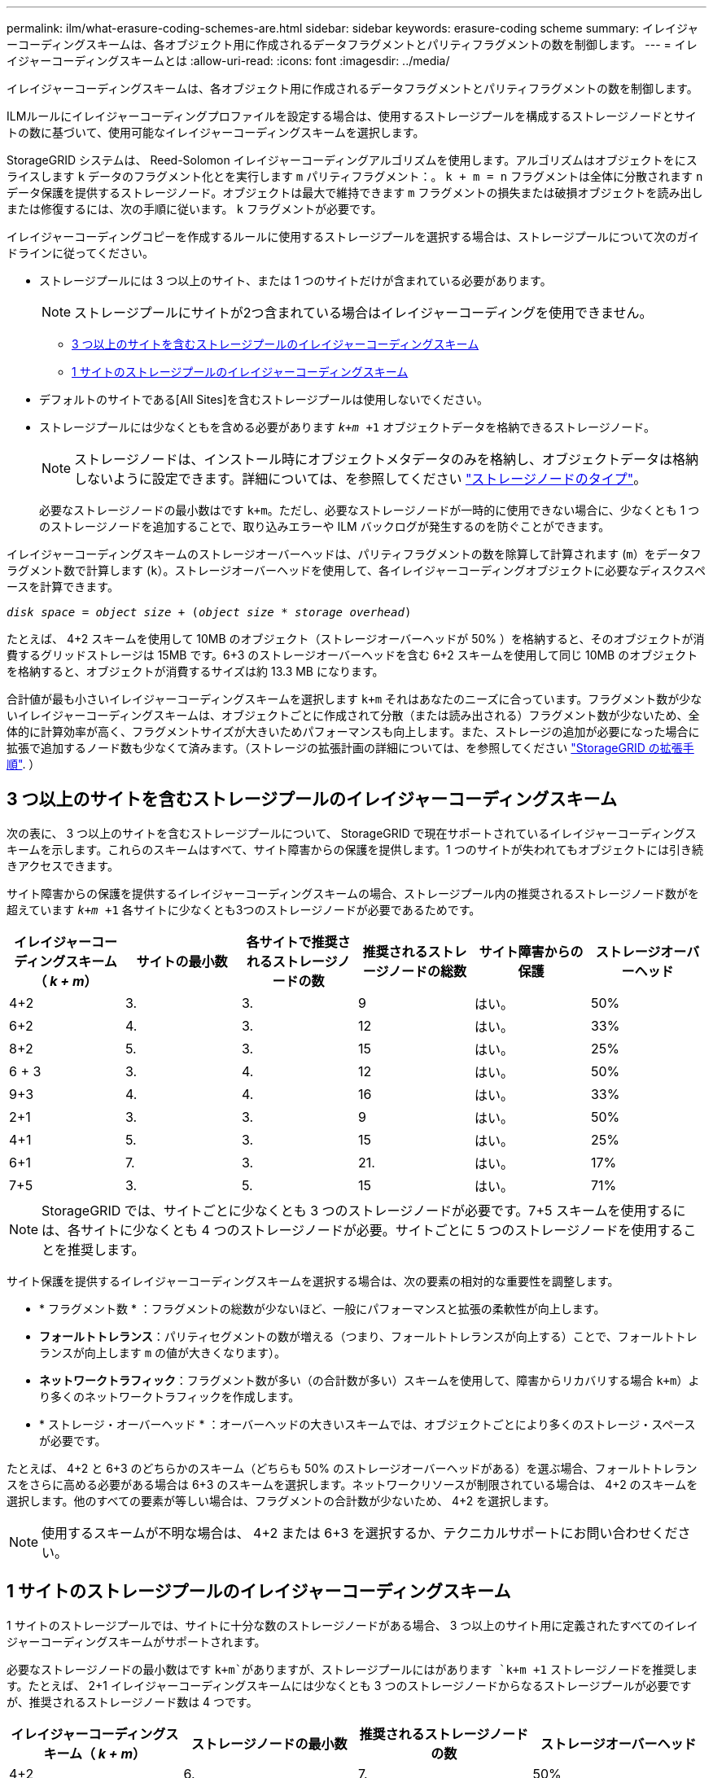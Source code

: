 ---
permalink: ilm/what-erasure-coding-schemes-are.html 
sidebar: sidebar 
keywords: erasure-coding scheme 
summary: イレイジャーコーディングスキームは、各オブジェクト用に作成されるデータフラグメントとパリティフラグメントの数を制御します。 
---
= イレイジャーコーディングスキームとは
:allow-uri-read: 
:icons: font
:imagesdir: ../media/


[role="lead"]
イレイジャーコーディングスキームは、各オブジェクト用に作成されるデータフラグメントとパリティフラグメントの数を制御します。

ILMルールにイレイジャーコーディングプロファイルを設定する場合は、使用するストレージプールを構成するストレージノードとサイトの数に基づいて、使用可能なイレイジャーコーディングスキームを選択します。

StorageGRID システムは、 Reed-Solomon イレイジャーコーディングアルゴリズムを使用します。アルゴリズムはオブジェクトをにスライスします `k` データのフラグメント化とを実行します `m` パリティフラグメント：。 `k + m = n` フラグメントは全体に分散されます `n` データ保護を提供するストレージノード。オブジェクトは最大で維持できます `m` フラグメントの損失または破損オブジェクトを読み出しまたは修復するには、次の手順に従います。 `k` フラグメントが必要です。

イレイジャーコーディングコピーを作成するルールに使用するストレージプールを選択する場合は、ストレージプールについて次のガイドラインに従ってください。

* ストレージプールには 3 つ以上のサイト、または 1 つのサイトだけが含まれている必要があります。
+

NOTE: ストレージプールにサイトが2つ含まれている場合はイレイジャーコーディングを使用できません。

+
** <<3 つ以上のサイトを含むストレージプールのイレイジャーコーディングスキーム,3 つ以上のサイトを含むストレージプールのイレイジャーコーディングスキーム>>
** <<1 サイトのストレージプールのイレイジャーコーディングスキーム,1 サイトのストレージプールのイレイジャーコーディングスキーム>>


* デフォルトのサイトである[All Sites]を含むストレージプールは使用しないでください。
* ストレージプールには少なくともを含める必要があります `_k+m_ +1` オブジェクトデータを格納できるストレージノード。
+

NOTE: ストレージノードは、インストール時にオブジェクトメタデータのみを格納し、オブジェクトデータは格納しないように設定できます。詳細については、を参照してください link:../primer/what-storage-node-is.html#types-of-storage-nodes["ストレージノードのタイプ"]。

+
必要なストレージノードの最小数はです `k+m`。ただし、必要なストレージノードが一時的に使用できない場合に、少なくとも 1 つのストレージノードを追加することで、取り込みエラーや ILM バックログが発生するのを防ぐことができます。



イレイジャーコーディングスキームのストレージオーバーヘッドは、パリティフラグメントの数を除算して計算されます (`m`）をデータフラグメント数で計算します (`k`）。ストレージオーバーヘッドを使用して、各イレイジャーコーディングオブジェクトに必要なディスクスペースを計算できます。

`_disk space_ = _object size_ + (_object size_ * _storage overhead_)`

たとえば、 4+2 スキームを使用して 10MB のオブジェクト（ストレージオーバーヘッドが 50% ）を格納すると、そのオブジェクトが消費するグリッドストレージは 15MB です。6+3 のストレージオーバーヘッドを含む 6+2 スキームを使用して同じ 10MB のオブジェクトを格納すると、オブジェクトが消費するサイズは約 13.3 MB になります。

合計値が最も小さいイレイジャーコーディングスキームを選択します `k+m` それはあなたのニーズに合っています。フラグメント数が少ないイレイジャーコーディングスキームは、オブジェクトごとに作成されて分散（または読み出される）フラグメント数が少ないため、全体的に計算効率が高く、フラグメントサイズが大きいためパフォーマンスも向上します。また、ストレージの追加が必要になった場合に拡張で追加するノード数も少なくて済みます。（ストレージの拡張計画の詳細については、を参照してください link:../expand/index.html["StorageGRID の拡張手順"]. ）



== 3 つ以上のサイトを含むストレージプールのイレイジャーコーディングスキーム

次の表に、 3 つ以上のサイトを含むストレージプールについて、 StorageGRID で現在サポートされているイレイジャーコーディングスキームを示します。これらのスキームはすべて、サイト障害からの保護を提供します。1 つのサイトが失われてもオブジェクトには引き続きアクセスできます。

サイト障害からの保護を提供するイレイジャーコーディングスキームの場合、ストレージプール内の推奨されるストレージノード数がを超えています `_k+m_ +1` 各サイトに少なくとも3つのストレージノードが必要であるためです。

[cols="1a,1a,1a,1a,1a,1a"]
|===
| イレイジャーコーディングスキーム（ _k + m_） | サイトの最小数 | 各サイトで推奨されるストレージノードの数 | 推奨されるストレージノードの総数 | サイト障害からの保護 | ストレージオーバーヘッド 


 a| 
4+2
 a| 
3.
 a| 
3.
 a| 
9
 a| 
はい。
 a| 
50%



 a| 
6+2
 a| 
4.
 a| 
3.
 a| 
12
 a| 
はい。
 a| 
33%



 a| 
8+2
 a| 
5.
 a| 
3.
 a| 
15
 a| 
はい。
 a| 
25%



 a| 
6 + 3
 a| 
3.
 a| 
4.
 a| 
12
 a| 
はい。
 a| 
50%



 a| 
9+3
 a| 
4.
 a| 
4.
 a| 
16
 a| 
はい。
 a| 
33%



 a| 
2+1
 a| 
3.
 a| 
3.
 a| 
9
 a| 
はい。
 a| 
50%



 a| 
4+1
 a| 
5.
 a| 
3.
 a| 
15
 a| 
はい。
 a| 
25%



 a| 
6+1
 a| 
7.
 a| 
3.
 a| 
21.
 a| 
はい。
 a| 
17%



 a| 
7+5
 a| 
3.
 a| 
5.
 a| 
15
 a| 
はい。
 a| 
71%

|===

NOTE: StorageGRID では、サイトごとに少なくとも 3 つのストレージノードが必要です。7+5 スキームを使用するには、各サイトに少なくとも 4 つのストレージノードが必要。サイトごとに 5 つのストレージノードを使用することを推奨します。

サイト保護を提供するイレイジャーコーディングスキームを選択する場合は、次の要素の相対的な重要性を調整します。

* * フラグメント数 * ：フラグメントの総数が少ないほど、一般にパフォーマンスと拡張の柔軟性が向上します。
* *フォールトトレランス*：パリティセグメントの数が増える（つまり、フォールトトレランスが向上する）ことで、フォールトトレランスが向上します `m` の値が大きくなります）。
* *ネットワークトラフィック*：フラグメント数が多い（の合計数が多い）スキームを使用して、障害からリカバリする場合 `k+m`）より多くのネットワークトラフィックを作成します。
* * ストレージ・オーバーヘッド * ：オーバーヘッドの大きいスキームでは、オブジェクトごとにより多くのストレージ・スペースが必要です。


たとえば、 4+2 と 6+3 のどちらかのスキーム（どちらも 50% のストレージオーバーヘッドがある）を選ぶ場合、フォールトトレランスをさらに高める必要がある場合は 6+3 のスキームを選択します。ネットワークリソースが制限されている場合は、 4+2 のスキームを選択します。他のすべての要素が等しい場合は、フラグメントの合計数が少ないため、 4+2 を選択します。


NOTE: 使用するスキームが不明な場合は、 4+2 または 6+3 を選択するか、テクニカルサポートにお問い合わせください。



== 1 サイトのストレージプールのイレイジャーコーディングスキーム

1 サイトのストレージプールでは、サイトに十分な数のストレージノードがある場合、 3 つ以上のサイト用に定義されたすべてのイレイジャーコーディングスキームがサポートされます。

必要なストレージノードの最小数はです `k+m`がありますが、ストレージプールにはがあります `k+m +1` ストレージノードを推奨します。たとえば、 2+1 イレイジャーコーディングスキームには少なくとも 3 つのストレージノードからなるストレージプールが必要ですが、推奨されるストレージノード数は 4 つです。

[cols="1a,1a,1a,1a"]
|===
| イレイジャーコーディングスキーム（ _k + m_） | ストレージノードの最小数 | 推奨されるストレージノードの数 | ストレージオーバーヘッド 


 a| 
4+2
 a| 
6.
 a| 
7.
 a| 
50%



 a| 
6+2
 a| 
8
 a| 
9
 a| 
33%



 a| 
8+2
 a| 
10
 a| 
11
 a| 
25%



 a| 
6 + 3
 a| 
9
 a| 
10
 a| 
50%



 a| 
9+3
 a| 
12
 a| 
13
 a| 
33%



 a| 
2+1
 a| 
3.
 a| 
4.
 a| 
50%



 a| 
4+1
 a| 
5.
 a| 
6.
 a| 
25%



 a| 
6+1
 a| 
7.
 a| 
8
 a| 
17%



 a| 
7+5
 a| 
12
 a| 
13
 a| 
71%

|===